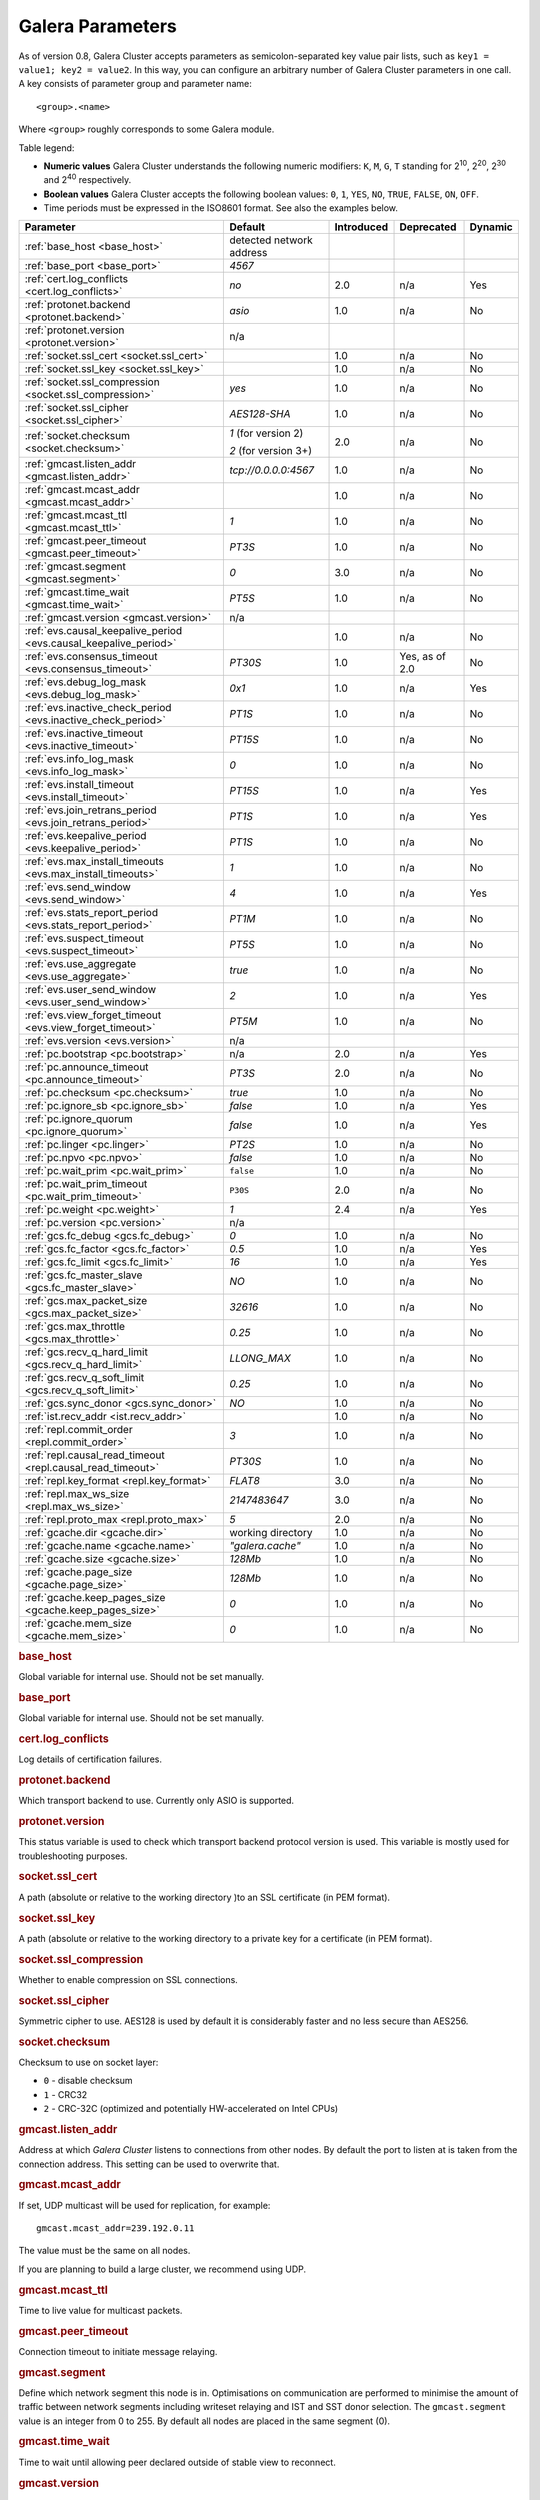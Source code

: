 ==================
 Galera Parameters
==================
.. _`Galera Parameters`:

As of version 0.8, Galera Cluster accepts parameters as semicolon-separated key value pair lists, such as ``key1 = value1; key2 = value2``.  In this way, you can configure an arbitrary number of Galera Cluster parameters in one call. A key consists of parameter group and parameter name::

  <group>.<name>

Where ``<group>`` roughly corresponds to some Galera module.

Table legend:

- **Numeric values** Galera Cluster understands the following numeric modifiers:
  ``K``, ``M``, ``G``, ``T`` standing for |210|, |220|, |230| and |240| respectively.

- **Boolean values** Galera Cluster accepts the following boolean values: ``0``, ``1``, ``YES``, ``NO``, ``TRUE``, ``FALSE``, ``ON``, ``OFF``.

- Time periods must be expressed in the ISO8601 format. See also the examples below.

.. |210| replace:: 2\ :sup:`10`\
.. |220| replace:: 2\ :sup:`20`\
.. |230| replace:: 2\ :sup:`30`\
.. |240| replace:: 2\ :sup:`40`\

+---------------------------------------+-----------------------+-----------------------+--------------------+----------+
| Parameter                             | Default               |  Introduced           | Deprecated         | Dynamic  |
+=======================================+=======================+=======================+====================+==========+
| :ref:`base_host                       | detected network      |                       |                    |          |
| <base_host>`                          | address               |                       |                    |          |
+---------------------------------------+-----------------------+-----------------------+--------------------+----------+
| :ref:`base_port                       | *4567*                |                       |                    |          |
| <base_port>`                          |                       |                       |                    |          |
+---------------------------------------+-----------------------+-----------------------+--------------------+----------+
| :ref:`cert.log_conflicts              | *no*                  | 2.0                   | n/a                | Yes      |
| <cert.log_conflicts>`                 |                       |                       |                    |          |
+---------------------------------------+-----------------------+-----------------------+--------------------+----------+
| :ref:`protonet.backend                | *asio*                | 1.0                   | n/a                | No       |
| <protonet.backend>`                   |                       |                       |                    |          |
+---------------------------------------+-----------------------+-----------------------+--------------------+----------+
| :ref:`protonet.version                | n/a                   |                       |                    |          |
| <protonet.version>`                   |                       |                       |                    |          |
+---------------------------------------+-----------------------+-----------------------+--------------------+----------+
| :ref:`socket.ssl_cert                 |                       | 1.0                   | n/a                | No       |
| <socket.ssl_cert>`                    |                       |                       |                    |          |
+---------------------------------------+-----------------------+-----------------------+--------------------+----------+
| :ref:`socket.ssl_key                  |                       | 1.0                   | n/a                | No       |
| <socket.ssl_key>`                     |                       |                       |                    |          |
+---------------------------------------+-----------------------+-----------------------+--------------------+----------+
| :ref:`socket.ssl_compression          | *yes*                 | 1.0                   | n/a                | No       |
| <socket.ssl_compression>`             |                       |                       |                    |          |
+---------------------------------------+-----------------------+-----------------------+--------------------+----------+
| :ref:`socket.ssl_cipher               | *AES128-SHA*          | 1.0                   | n/a                | No       |
| <socket.ssl_cipher>`                  |                       |                       |                    |          |
+---------------------------------------+-----------------------+-----------------------+--------------------+----------+
| :ref:`socket.checksum                 | *1* (for version 2)   | 2.0                   | n/a                | No       |
| <socket.checksum>`                    |                       |                       |                    |          |
|                                       | *2* (for version 3+)  |                       |                    |          |
+---------------------------------------+-----------------------+-----------------------+--------------------+----------+
| :ref:`gmcast.listen_addr              | *tcp://0.0.0.0:4567*  | 1.0                   | n/a                | No       |
| <gmcast.listen_addr>`                 |                       |                       |                    |          |
+---------------------------------------+-----------------------+-----------------------+--------------------+----------+
| :ref:`gmcast.mcast_addr               |                       | 1.0                   | n/a                | No       |
| <gmcast.mcast_addr>`                  |                       |                       |                    |          |
+---------------------------------------+-----------------------+-----------------------+--------------------+----------+
| :ref:`gmcast.mcast_ttl                | *1*                   | 1.0                   | n/a                | No       |
| <gmcast.mcast_ttl>`                   |                       |                       |                    |          |
+---------------------------------------+-----------------------+-----------------------+--------------------+----------+
| :ref:`gmcast.peer_timeout             | *PT3S*                | 1.0                   | n/a                | No       |
| <gmcast.peer_timeout>`                |                       |                       |                    |          |
+---------------------------------------+-----------------------+-----------------------+--------------------+----------+
| :ref:`gmcast.segment                  | *0*                   | 3.0                   | n/a                | No       |
| <gmcast.segment>`                     |                       |                       |                    |          |
+---------------------------------------+-----------------------+-----------------------+--------------------+----------+
| :ref:`gmcast.time_wait                | *PT5S*                | 1.0                   | n/a                | No       |
| <gmcast.time_wait>`                   |                       |                       |                    |          |
+---------------------------------------+-----------------------+-----------------------+--------------------+----------+
| :ref:`gmcast.version                  | n/a                   |                       |                    |          |
| <gmcast.version>`                     |                       |                       |                    |          |
+---------------------------------------+-----------------------+-----------------------+--------------------+----------+
| :ref:`evs.causal_keepalive_period     |                       | 1.0                   | n/a                | No       |
| <evs.causal_keepalive_period>`        |                       |                       |                    |          |
+---------------------------------------+-----------------------+-----------------------+--------------------+----------+
| :ref:`evs.consensus_timeout           | *PT30S*               | 1.0                   | Yes, as of 2.0     | No       |
| <evs.consensus_timeout>`              |                       |                       |                    |          |
+---------------------------------------+-----------------------+-----------------------+--------------------+----------+
| :ref:`evs.debug_log_mask              | *0x1*                 | 1.0                   | n/a                | Yes      |
| <evs.debug_log_mask>`                 |                       |                       |                    |          |
+---------------------------------------+-----------------------+-----------------------+--------------------+----------+
| :ref:`evs.inactive_check_period       | *PT1S*                | 1.0                   | n/a                | No       |
| <evs.inactive_check_period>`          |                       |                       |                    |          |
+---------------------------------------+-----------------------+-----------------------+--------------------+----------+
| :ref:`evs.inactive_timeout            | *PT15S*               | 1.0                   | n/a                | No       |
| <evs.inactive_timeout>`               |                       |                       |                    |          |
+---------------------------------------+-----------------------+-----------------------+--------------------+----------+
| :ref:`evs.info_log_mask               | *0*                   | 1.0                   | n/a                | No       |
| <evs.info_log_mask>`                  |                       |                       |                    |          |
+---------------------------------------+-----------------------+-----------------------+--------------------+----------+
| :ref:`evs.install_timeout             | *PT15S*               | 1.0                   | n/a                | Yes      |
| <evs.install_timeout>`                |                       |                       |                    |          |
+---------------------------------------+-----------------------+-----------------------+--------------------+----------+
| :ref:`evs.join_retrans_period         | *PT1S*                | 1.0                   | n/a                | Yes      |
| <evs.join_retrans_period>`            |                       |                       |                    |          |
+---------------------------------------+-----------------------+-----------------------+--------------------+----------+
| :ref:`evs.keepalive_period            | *PT1S*                | 1.0                   | n/a                | No       |
| <evs.keepalive_period>`               |                       |                       |                    |          |
+---------------------------------------+-----------------------+-----------------------+--------------------+----------+
| :ref:`evs.max_install_timeouts        | *1*                   | 1.0                   | n/a                | No       |
| <evs.max_install_timeouts>`           |                       |                       |                    |          |
+---------------------------------------+-----------------------+-----------------------+--------------------+----------+
| :ref:`evs.send_window                 | *4*                   | 1.0                   | n/a                | Yes      |
| <evs.send_window>`                    |                       |                       |                    |          |
+---------------------------------------+-----------------------+-----------------------+--------------------+----------+
| :ref:`evs.stats_report_period         | *PT1M*                | 1.0                   | n/a                | No       |
| <evs.stats_report_period>`            |                       |                       |                    |          |
+---------------------------------------+-----------------------+-----------------------+--------------------+----------+
| :ref:`evs.suspect_timeout             | *PT5S*                | 1.0                   | n/a                | No       |
| <evs.suspect_timeout>`                |                       |                       |                    |          |
+---------------------------------------+-----------------------+-----------------------+--------------------+----------+
| :ref:`evs.use_aggregate               | *true*                | 1.0                   | n/a                | No       |
| <evs.use_aggregate>`                  |                       |                       |                    |          |
+---------------------------------------+-----------------------+-----------------------+--------------------+----------+
| :ref:`evs.user_send_window            | *2*                   | 1.0                   | n/a                | Yes      |
| <evs.user_send_window>`               |                       |                       |                    |          |
+---------------------------------------+-----------------------+-----------------------+--------------------+----------+
| :ref:`evs.view_forget_timeout         | *PT5M*                | 1.0                   | n/a                | No       |
| <evs.view_forget_timeout>`            |                       |                       |                    |          |
+---------------------------------------+-----------------------+-----------------------+--------------------+----------+
| :ref:`evs.version                     | n/a                   |                       |                    |          |
| <evs.version>`                        |                       |                       |                    |          |
+---------------------------------------+-----------------------+-----------------------+--------------------+----------+
| :ref:`pc.bootstrap                    | n/a                   | 2.0                   | n/a                | Yes      |
| <pc.bootstrap>`                       |                       |                       |                    |          |
+---------------------------------------+-----------------------+-----------------------+--------------------+----------+
| :ref:`pc.announce_timeout             | *PT3S*                | 2.0                   | n/a                | No       |
| <pc.announce_timeout>`                |                       |                       |                    |          |
+---------------------------------------+-----------------------+-----------------------+--------------------+----------+
| :ref:`pc.checksum                     | *true*                | 1.0                   | n/a                | No       |
| <pc.checksum>`                        |                       |                       |                    |          |
+---------------------------------------+-----------------------+-----------------------+--------------------+----------+
| :ref:`pc.ignore_sb                    | *false*               | 1.0                   | n/a                | Yes      | 
| <pc.ignore_sb>`                       |                       |                       |                    |          |
+---------------------------------------+-----------------------+-----------------------+--------------------+----------+
| :ref:`pc.ignore_quorum                | *false*               | 1.0                   | n/a                | Yes      |
| <pc.ignore_quorum>`                   |                       |                       |                    |          |
+---------------------------------------+-----------------------+-----------------------+--------------------+----------+
| :ref:`pc.linger                       | *PT2S*                | 1.0                   | n/a                | No       |
| <pc.linger>`                          |                       |                       |                    |          |
+---------------------------------------+-----------------------+-----------------------+--------------------+----------+
| :ref:`pc.npvo                         | *false*               | 1.0                   | n/a                | No       |
| <pc.npvo>`                            |                       |                       |                    |          |
+---------------------------------------+-----------------------+-----------------------+--------------------+----------+
| :ref:`pc.wait_prim                    | ``false``             | 1.0                   | n/a                | No       |
| <pc.wait_prim>`                       |                       |                       |                    |          |
+---------------------------------------+-----------------------+-----------------------+--------------------+----------+
| :ref:`pc.wait_prim_timeout            | ``P30S``              | 2.0                   | n/a                | No       |
| <pc.wait_prim_timeout>`               |                       |                       |                    |          |
+---------------------------------------+-----------------------+-----------------------+--------------------+----------+
| :ref:`pc.weight                       | *1*                   | 2.4                   | n/a                | Yes      |
| <pc.weight>`                          |                       |                       |                    |          |
+---------------------------------------+-----------------------+-----------------------+--------------------+----------+
| :ref:`pc.version                      | n/a                   |                       |                    |          |
| <pc.version>`                         |                       |                       |                    |          |
+---------------------------------------+-----------------------+-----------------------+--------------------+----------+
| :ref:`gcs.fc_debug                    | *0*                   | 1.0                   | n/a                | No       |
| <gcs.fc_debug>`                       |                       |                       |                    |          |
+---------------------------------------+-----------------------+-----------------------+--------------------+----------+
| :ref:`gcs.fc_factor                   | *0.5*                 | 1.0                   | n/a                | Yes      |
| <gcs.fc_factor>`                      |                       |                       |                    |          |
+---------------------------------------+-----------------------+-----------------------+--------------------+----------+
| :ref:`gcs.fc_limit                    | *16*                  | 1.0                   | n/a                | Yes      |
| <gcs.fc_limit>`                       |                       |                       |                    |          |
+---------------------------------------+-----------------------+-----------------------+--------------------+----------+
| :ref:`gcs.fc_master_slave             | *NO*                  | 1.0                   | n/a                | No       |
| <gcs.fc_master_slave>`                |                       |                       |                    |          |
+---------------------------------------+-----------------------+-----------------------+--------------------+----------+
| :ref:`gcs.max_packet_size             | *32616*               | 1.0                   | n/a                | No       |
| <gcs.max_packet_size>`                |                       |                       |                    |          |
+---------------------------------------+-----------------------+-----------------------+--------------------+----------+
| :ref:`gcs.max_throttle                | *0.25*                | 1.0                   | n/a                | No       |
| <gcs.max_throttle>`                   |                       |                       |                    |          |
+---------------------------------------+-----------------------+-----------------------+--------------------+----------+
| :ref:`gcs.recv_q_hard_limit           | *LLONG_MAX*           | 1.0                   | n/a                | No       |
| <gcs.recv_q_hard_limit>`              |                       |                       |                    |          |
+---------------------------------------+-----------------------+-----------------------+--------------------+----------+
| :ref:`gcs.recv_q_soft_limit           | *0.25*                | 1.0                   | n/a                | No       |
| <gcs.recv_q_soft_limit>`              |                       |                       |                    |          |
+---------------------------------------+-----------------------+-----------------------+--------------------+----------+
| :ref:`gcs.sync_donor                  | *NO*                  | 1.0                   | n/a                | No       |
| <gcs.sync_donor>`                     |                       |                       |                    |          |
+---------------------------------------+-----------------------+-----------------------+--------------------+----------+
| :ref:`ist.recv_addr                   |                       | 1.0                   | n/a                | No       |
| <ist.recv_addr>`                      |                       |                       |                    |          |
+---------------------------------------+-----------------------+-----------------------+--------------------+----------+
| :ref:`repl.commit_order               | *3*                   | 1.0                   | n/a                | No       |
| <repl.commit_order>`                  |                       |                       |                    |          |
+---------------------------------------+-----------------------+-----------------------+--------------------+----------+
| :ref:`repl.causal_read_timeout        | *PT30S*               | 1.0                   | n/a                | No       |
| <repl.causal_read_timeout>`           |                       |                       |                    |          |
+---------------------------------------+-----------------------+-----------------------+--------------------+----------+
| :ref:`repl.key_format                 | *FLAT8*               | 3.0                   | n/a                | No       |
| <repl.key_format>`                    |                       |                       |                    |          |
+---------------------------------------+-----------------------+-----------------------+--------------------+----------+
| :ref:`repl.max_ws_size                | *2147483647*          | 3.0                   | n/a                | No       |
| <repl.max_ws_size>`                   |                       |                       |                    |          |
+---------------------------------------+-----------------------+-----------------------+--------------------+----------+
| :ref:`repl.proto_max                  | *5*                   | 2.0                   | n/a                | No       |
| <repl.proto_max>`                     |                       |                       |                    |          |
+---------------------------------------+-----------------------+-----------------------+--------------------+----------+
| :ref:`gcache.dir                      | working directory     | 1.0                   | n/a                | No       |
| <gcache.dir>`                         |                       |                       |                    |          |
+---------------------------------------+-----------------------+-----------------------+--------------------+----------+
| :ref:`gcache.name                     | *"galera.cache"*      | 1.0                   | n/a                | No       |
| <gcache.name>`                        |                       |                       |                    |          |
+---------------------------------------+-----------------------+-----------------------+--------------------+----------+
| :ref:`gcache.size                     | *128Mb*               | 1.0                   | n/a                | No       |
| <gcache.size>`                        |                       |                       |                    |          |
+---------------------------------------+-----------------------+-----------------------+--------------------+----------+
| :ref:`gcache.page_size                | *128Mb*               | 1.0                   | n/a                | No       |
| <gcache.page_size>`                   |                       |                       |                    |          |
+---------------------------------------+-----------------------+-----------------------+--------------------+----------+
| :ref:`gcache.keep_pages_size          | *0*                   | 1.0                   | n/a                | No       |
| <gcache.keep_pages_size>`             |                       |                       |                    |          |
+---------------------------------------+-----------------------+-----------------------+--------------------+----------+
| :ref:`gcache.mem_size                 | *0*                   | 1.0                   | n/a                | No       |
| <gcache.mem_size>`                    |                       |                       |                    |          |
+---------------------------------------+-----------------------+-----------------------+--------------------+----------+

.. rubric:: base_host

.. _`base_host`:

.. index::
   pair: Parameters; base_host

Global variable for internal use. Should not be set manually.

.. rubric:: base_port

.. _`base_port`:

.. index::
   pair: Parameters; base_port

Global variable for internal use. Should not be set manually.

.. rubric:: cert.log_conflicts

.. _`cert.log_conflicts`:

.. index::
   pair: Parameters; cert.log_conflicts

Log details of certification failures.

.. rubric:: protonet.backend

.. _`protonet.backend`:

.. index::
   pair: Parameters; protonet.backend

Which transport backend to use. Currently only ASIO is supported.

.. rubric:: protonet.version

.. _`protonet.version`:

.. index::
   pair: Parameters; protonet.version

This status variable is used to check which transport backend protocol version is used. This variable is mostly used for troubleshooting purposes.

.. rubric:: socket.ssl_cert

.. _`socket.ssl_cert`:

.. index::
   pair: Parameters; socket.ssl_cert

A path (absolute or relative to the working directory )to an SSL certificate (in PEM format). 

.. rubric:: socket.ssl_key

.. _`socket.ssl_key`:

.. index::
   pair: Parameters; socket.ssl_key

A path (absolute or relative to the working directory to a private key for a certificate (in PEM format).

.. rubric:: socket.ssl_compression

.. _`socket.ssl_compression`:

.. index::
   pair: Parameters; socket.ssl_compression

Whether to enable compression on SSL connections.


.. rubric:: socket.ssl_cipher

.. _`socket.ssl_cipher`:

.. index::
   pair: Parameters; socket.ssl_cipher

Symmetric cipher to use. AES128 is used by default it is considerably faster and no less secure than AES256.

.. rubric:: socket.checksum

.. _`socket.checksum`:

.. index::
   pair: Parameters; socket.checksum

Checksum to use on socket layer:

- ``0`` - disable checksum
- ``1`` - CRC32
- ``2`` - CRC-32C (optimized and potentially HW-accelerated on Intel CPUs)

.. rubric:: gmcast.listen_addr

.. _`gmcast.listen_addr`:

.. index::
   pair: Parameters; gmcast.listen_addr

Address at which *Galera Cluster* listens to connections from other nodes. By default the port to listen at is taken from the connection address. This setting can be used to overwrite that.

.. rubric:: gmcast.mcast_addr

.. _`gmcast.mcast_addr`:

.. index::
   pair: Parameters; gmcast.mcast_addr

If set, UDP multicast will be used for replication, for example::

    gmcast.mcast_addr=239.192.0.11

The value must be the same on all nodes.

If you are planning to build a large cluster, we recommend using UDP.


.. rubric:: gmcast.mcast_ttl

.. _`gmcast.mcast_ttl`:

.. index::
   pair: Parameters; gmcast.mcast_ttl

Time to live value for multicast packets.

.. rubric:: gmcast.peer_timeout

.. _`gmcast.peer_timeout`:

.. index::
   pair: Parameters; gmcast.peer_timeout

Connection timeout to initiate message relaying.


.. rubric:: gmcast.segment

.. _`gmcast.segment`:

.. index::
   pair: Parameters; gmcast.segment

Define which network segment this node is in. Optimisations on communication are performed to minimise the amount of traffic
between network segments including writeset relaying and IST and SST donor selection.
The ``gmcast.segment`` value is an integer from 0 to 255. By default all nodes are placed in the same segment (0).

.. rubric:: gmcast.time_wait

.. _`gmcast.time_wait`:

.. index::
   pair: Parameters; gmcast.time_wait

Time to wait until allowing peer declared outside of stable view to reconnect.

.. rubric:: gmcast.version

.. _`gmcast.version`:

.. index::
   pair: Parameters; gmcast.version

This status variable is used to check which gmcast protocol version is used. This variable is mostly used for troubleshooting purposes.


.. rubric:: evs.causal_keepalive_period

.. _`evs.causal_keepalive_period`:

.. index::
   pair: Parameters; evs.causal_keepalive_period

For developer use only. Defaults to ``evs.keepalive_period``.


.. rubric:: evs.consensus_timeout

.. _`evs.consensus_timeout`:

.. index::
   pair: Parameters; evs.consensus_timeout

Timeout on reaching the consensus about cluster membership.

**Deprecated** See ``evs.install_timeout``.


.. rubric:: evs.debug_log_mask

.. _`evs.debug_log_mask`:

.. index::
   pair: Parameters; evs.debug_log_mask

Control EVS debug logging, only effective when ``wsrep_debug`` is in use.



.. rubric:: evs.inactive_check_period

.. _`evs.inactive_check_period`:

.. index::
   pair: Parameters; evs.inactive_check_period

How often to check for peer inactivity.


.. rubric:: evs.inactive_timeout

.. _`evs.inactive_timeout`:

.. index::
   pair: Parameters; evs.inactive_timeout

Hard limit on the inactivity period, after which the node is pronounced dead.


.. rubric:: evs.info_log_mask

.. _`evs.info_log_mask`:

.. index::
   pair: Parameters; evs.info_log_mask

Control extra EVS info logging. Bits:
 
- ``0x1`` Provides extra view change info.
- ``0x2`` Provides extra state change info
- ``0x4`` Provides statistics
- ``0x8`` Provides profiling (only in builds with profiling enabled)


.. rubric:: evs.install_timeout

.. _`evs.install_timeout`:

.. index::
   pair: Parameters; evs.install_timeout

Timeout on waiting for install message acknowledgments. Successor to ``evs.consensus_timeout``.

.. rubric:: evs.join_retrans_period

.. _`evs.join_retrans_period`:

.. index::
   pair: Parameters; evs.join_retrans_period

How often to retransmit EVS join messages when forming the cluster membership.


.. rubric:: evs.keepalive_period

.. _`evs.keepalive_period`:

.. index::
   pair: Parameters; evs.keepalive_period

How often to emit keepalive beacons (in the absence of any other traffic).

.. rubric:: evs.max_install_timeouts

.. _`evs.max_install_timeouts`:

.. index::
   pair: Parameters; evs.max_install_timeouts

How many membership install rounds to try before giving up (total rounds will be ``evs.max_install_timeouts`` + 2).


.. rubric:: evs.send_window

.. _`evs.send_window`:

.. index::
   pair: Parameters; evs.send_window

Maximum packets in replication at a time. For WAN setups may be set considerably higher, e.g. 512.  Must be no less than ``evs.user_send_window``.  If you must use other that the default value, we recommend using double the ``evs.user_send_window`` value.


.. rubric:: evs.stats_report_period

.. _`evs.stats_report_period`:

.. index::
   pair: Parameters; evs.stats_report_period

Control period of EVS statistics reporting.  The node is pronounced dead.

.. rubric:: evs.suspect_timeout

.. _`evs.suspect_timeout`:

.. index::
   pair: Parameters; evs.suspect_timeout

Inactivity period after which the node is *suspected* to be dead. If all remaining nodes agree on that, the node is dropped out of cluster before ``evs.inactive_timeout`` is reached.


.. rubric:: evs.use_aggregate

.. _`evs.use_aggregate`:

.. index::
   pair: Parameters; evs.use_aggregate

Aggregate small packets into one, when possible.


.. rubric:: evs.user_send_window

.. _`evs.user_send_window`:

.. index::
   pair: Parameters; evs.user_send_window

Maximum data packets in replication at a time. For WAN setups, this value can be set considerably higher, to, for example, 512.


.. rubric:: evs.view_forget_timeout

.. _`evs.view_forget_timeout`:

.. index::
   pair: Parameters; evs.view_forget_timeout

Drop past views from the view history after this timeout.

.. rubric:: evs.version

.. _`evs.version`:

.. index::
   pair: Parameters; evs.version

This status variable is used to check which ``evs`` protocol version is used. This variable is mostly used for troubleshooting purposes.

.. rubric:: pc.bootstrap

.. _`pc.bootstrap`:

.. index::
   pair: Parameters; pc.bootstrap

If you set this value to *true* is a signal to turn a ``NON-PRIMARY`` component into ``PRIMARY``.

.. rubric:: pc.announce_timeout

.. _`pc.announce_timeout`:

.. index::
   pair: Parameters; pc.announce_timeout

Cluster joining announcements are sent every 1/2 second for this period of time or less if the other nodes are discovered.


.. rubric:: pc.checksum

.. _`pc.checksum`:

.. index::
   pair: Parameters; pc.checksum

Checksum replicated messages.

.. rubric:: pc.ignore_sb

.. _`pc.ignore_sb`:

.. index::
   pair: Parameters; pc.ignore_sb

Should we allow nodes to process updates even in the case of split brain? This is a dangerous setting in multi-master setup, but should simplify things in master-slave cluster (especially if only 2 nodes are used).

.. rubric:: pc.ignore_quorum

.. _`pc.ignore_quorum`:

.. index::
   pair: Parameters; pc.ignore_quorum

Completely ignore quorum calculations. For example if the master splits from several slaves it still remains operational. Use with extreme caution even in master-slave setups, as slaves will not automatically reconnect to master in this case.

.. rubric:: pc.linger

.. _`pc.linger`:

.. index::
   pair: Parameters; pc.linger

The period for which the PC protocol waits for the EVS termination.

.. rubric:: pc.npvo

.. _`pc.npvo`:

.. index::
   pair: Parameters; pc.npvo

If set to ``TRUE``, the more recent primary component overrides older ones in the case of conflicting primaries. 


.. rubric:: pc.wait_prim

.. _`pc.wait_prim`:

.. index::
   pair: Parameters; pc.wait_prim

If set to ``TRUE``, the node waits for the ``pc.wait_prim_timeout`` time period. Useful to bring up a
non-primary component and make it primary with ``pc.bootstrap``.

.. rubric:: pc.wait_prim_timeout

.. _`pc.wait_prim_timeout`:

.. index::
   pair: Parameters; pc.wait_prim_timeout

The period of time to wait for a primary component.

.. rubric:: pc.weight

.. _`pc.weight`:

.. index::
   pair: Parameters; pc.weight

As of version 2.4. Node weight for quorum calculation.


.. rubric:: pc.version

.. _`pc.version`:

.. index::
   pair: Parameters; pc.version

This status variable is used to check which pc protocol version is used. This variable is mostly used for troubleshooting purposes.


.. rubric:: gcs.fc_debug

.. _`gcs.fc_debug`:

.. index::
   pair: Parameters; gcs.fc_debug

Post debug statistics about SST flow every this number of writesets. 

.. rubric:: gcs.fc_factor

.. _`gcs.fc_factor`:

.. index::
   pair: Parameters; gcs.fc_factor

Resume replication after recv queue drops below this fraction of ``gcs.fc_limit``.



.. rubric:: gcs.fc_limit

.. _`gcs.fc_limit`:

.. index::
   pair: Parameters; gcs.fc_limit

Pause replication if recv queue exceeds this number of  writesets. For master-slave setups this number can be increased considerably.


.. rubric:: gcs.fc_master_slave

.. _`gcs.fc_master_slave`:

.. index::
   pair: Parameters; gcs.fc_master_slave

Should we assume that there is only one master in the group?


.. rubric:: gcs.max_packet_size

.. _`gcs.max_packet_size`:

.. index::
   pair: Parameters; gcs.max_packet_size

All writesets exceeding that size will be fragmented.


.. rubric:: gcs.max_throttle

.. _`gcs.max_throttle`:

.. index::
   pair: Parameters; gcs.max_throttle

How much to throttle replication rate during state transfer (to avoid running out of memory). Set the value to 0.0 if stopping replication is acceptable for completing state transfer. 


.. rubric:: gcs.recv_q_hard_limit

.. _`gcs.recv_q_hard_limit`:

.. index::
   pair: Parameters; gcs.recv_q_hard_limit

Maximum allowed size of recv queue. This should normally be half of (RAM + swap). If this limit is exceeded, Galera Cluster will abort the server.


.. rubric:: gcs.recv_q_soft_limit

.. _`gcs.recv_q_soft_limit`:

.. index::
   pair: Parameters; gcs.recv_q_soft_limit

The fraction of ``gcs.recv_q_hard_limit`` after which replication rate will be throttled.

The degree of throttling is a linear function of recv queue size and goes from 1.0 (``full rate``)
at ``gcs.recv_q_soft_limit`` to ``gcs.max_throttle`` at ``gcs.recv_q_hard_limit`` Note that ``full rate``, as estimated between 0 and ``gcs.recv_q_soft_limit`` is a very imprecise estimate of a regular replication rate. 

.. rubric:: gcs.sync_donor

.. _`gcs.sync_donor`:

.. index::
   pair: Parameters; gcs.sync_donor

Should the rest of the cluster keep in sync with the donor? ``YES`` means that if the donor is blocked by state transfer, the whole cluster is blocked with it.

If you choose to use value ``YES``, it is theoretically possible that the donor node cannot keep up with the rest of the cluster due to the extra load from the SST. If the node lags behind, it may send flow control messages stalling the whole cluster. However, you can monitor this using the ``wsrep_flow_control_paused`` status variable.

.. rubric:: ist.recv_addr

.. _`ist.recv_addr`:

.. index::
   pair: Parameters; ist.recv_addr

As of 2.0. Address to listen for Incremental State Transfer. By default this is the ``<address>:<port+1>`` from ``wsrep_node_address``.


.. rubric:: repl.commit_order

.. _`repl.commit_order`:

.. index::
   pair: Parameters; repl.commit_order

Whether to allow Out-Of-Order committing (improves parallel applying performance). Possible settings:

- ``0``or ``BYPASS`` All commit order monitoring is switched off (useful for measuring performance penalty).

- ``1`` or ``OOOC`` Allows out of order committing for all transactions.

- ``2`` or ``LOCAL_OOOC``  Allows out of order committing only for local transactions.

- ``3`` or ``NO_OOOC`` No out of order committing is allowed (strict total order committing)

.. rubric:: repl.causal_read_timeout

.. _`repl.causal_read_timeout`:

.. index::
   pair: Parameters; repl.causal_read_timeout

Sometimes causal reads need to timeout.

.. rubric:: repl.key_format

.. _`repl.key_format`:

.. index::
   pair: Parameters; repl.key_format

The hash size to use for key formats (in bytes). An ``A`` suffix annotates the version.

Possible settings:

- ``FLAT8``
- ``FLAT8A``
- ``FLAT16``
- ``FLAT16A``

.. rubric:: repl.max_ws_size

.. _`repl.max_ws_size`:

.. index::
   pair: Parameters; repl.max_ws_size

The maximum size of a writeset in bytes. This is limited to 2G.

.. rubric:: repl.proto_max

.. _`repl.proto_max`:

.. index::
   pair: Parameters; repl.proto_max

The maximum protocol version in replication. Changes to this parameter will only take effect after a provider restart.

.. rubric:: gcache.dir

.. _`gcache.dir`:

.. index::
   pair: Parameters; gcache.dir

Directory where GCache should place its files.  Defaults to the working directory. 


.. rubric:: gcache.name

.. _`gcache.name`:

.. index::
   pair: Parameters; gcache.name


Name of the ring buffer storage file. 


.. rubric:: gcache.size

.. _`gcache.size`:

.. index::
   pair: Parameters; gcache.size


Size of the persistent on-disk ring buffer storage. This will be preallocated on startup. 

The buffer file name is ``galera.cache``.

.. seealso:: Chapter :ref:`Customizing GCache Size <Customizing GCache Size>`.  


.. rubric:: gcache.page_size

.. _`gcache.page_size`:

.. index::
   pair: Parameters; gcache.page_size

Size of the page files in page storage. The limit on overall page storage is the size of the disk.  Pages are prefixed by ``gcache.page``.

.. rubric:: gcache.keep_pages_size

.. _`gcache.keep_pages_size`:

.. index::
   pair: Parameters; gcache.keep_pages_size

Total size of the page storage pages to keep for caching purposes. If only page storage is enabled, one page is always present. 


.. rubric:: gcache.mem_size

.. _`gcache.mem_size`:

.. index::
   pair: Parameters; gcache.mem_size

Max size of the ``malloc()`` store (read: RAM). For setups with spare RAM. 

-------------------------------------
 Setting Galera Parameters in MySQL
-------------------------------------
.. _`Setting Galera Parameters in MySQL`:

.. index::
   pair: Parameters; Setting
.. index::
   pair: Parameters; Checking
   
You can set *Galera Cluster* parameters in the ``my.cnf`` configuration file as follows:

``wsrep_provider_options="gcs.fc_limit=256;gcs.fc_factor=0.9"``

This is useful in master-slave setups.

You can set Galera Cluster parameters through a MySQL client with the following query::

	SET GLOBAL wsrep_provider_options="evs.send_window=16";

This query  only changes the ``evs.send_window`` value.

To check which parameters are used in Galera Cluster, enter the following query::

	SHOW VARIABLES LIKE 'wsrep_provider_options';

.. |---|   unicode:: U+2014 .. EM DASH
   :trim:
